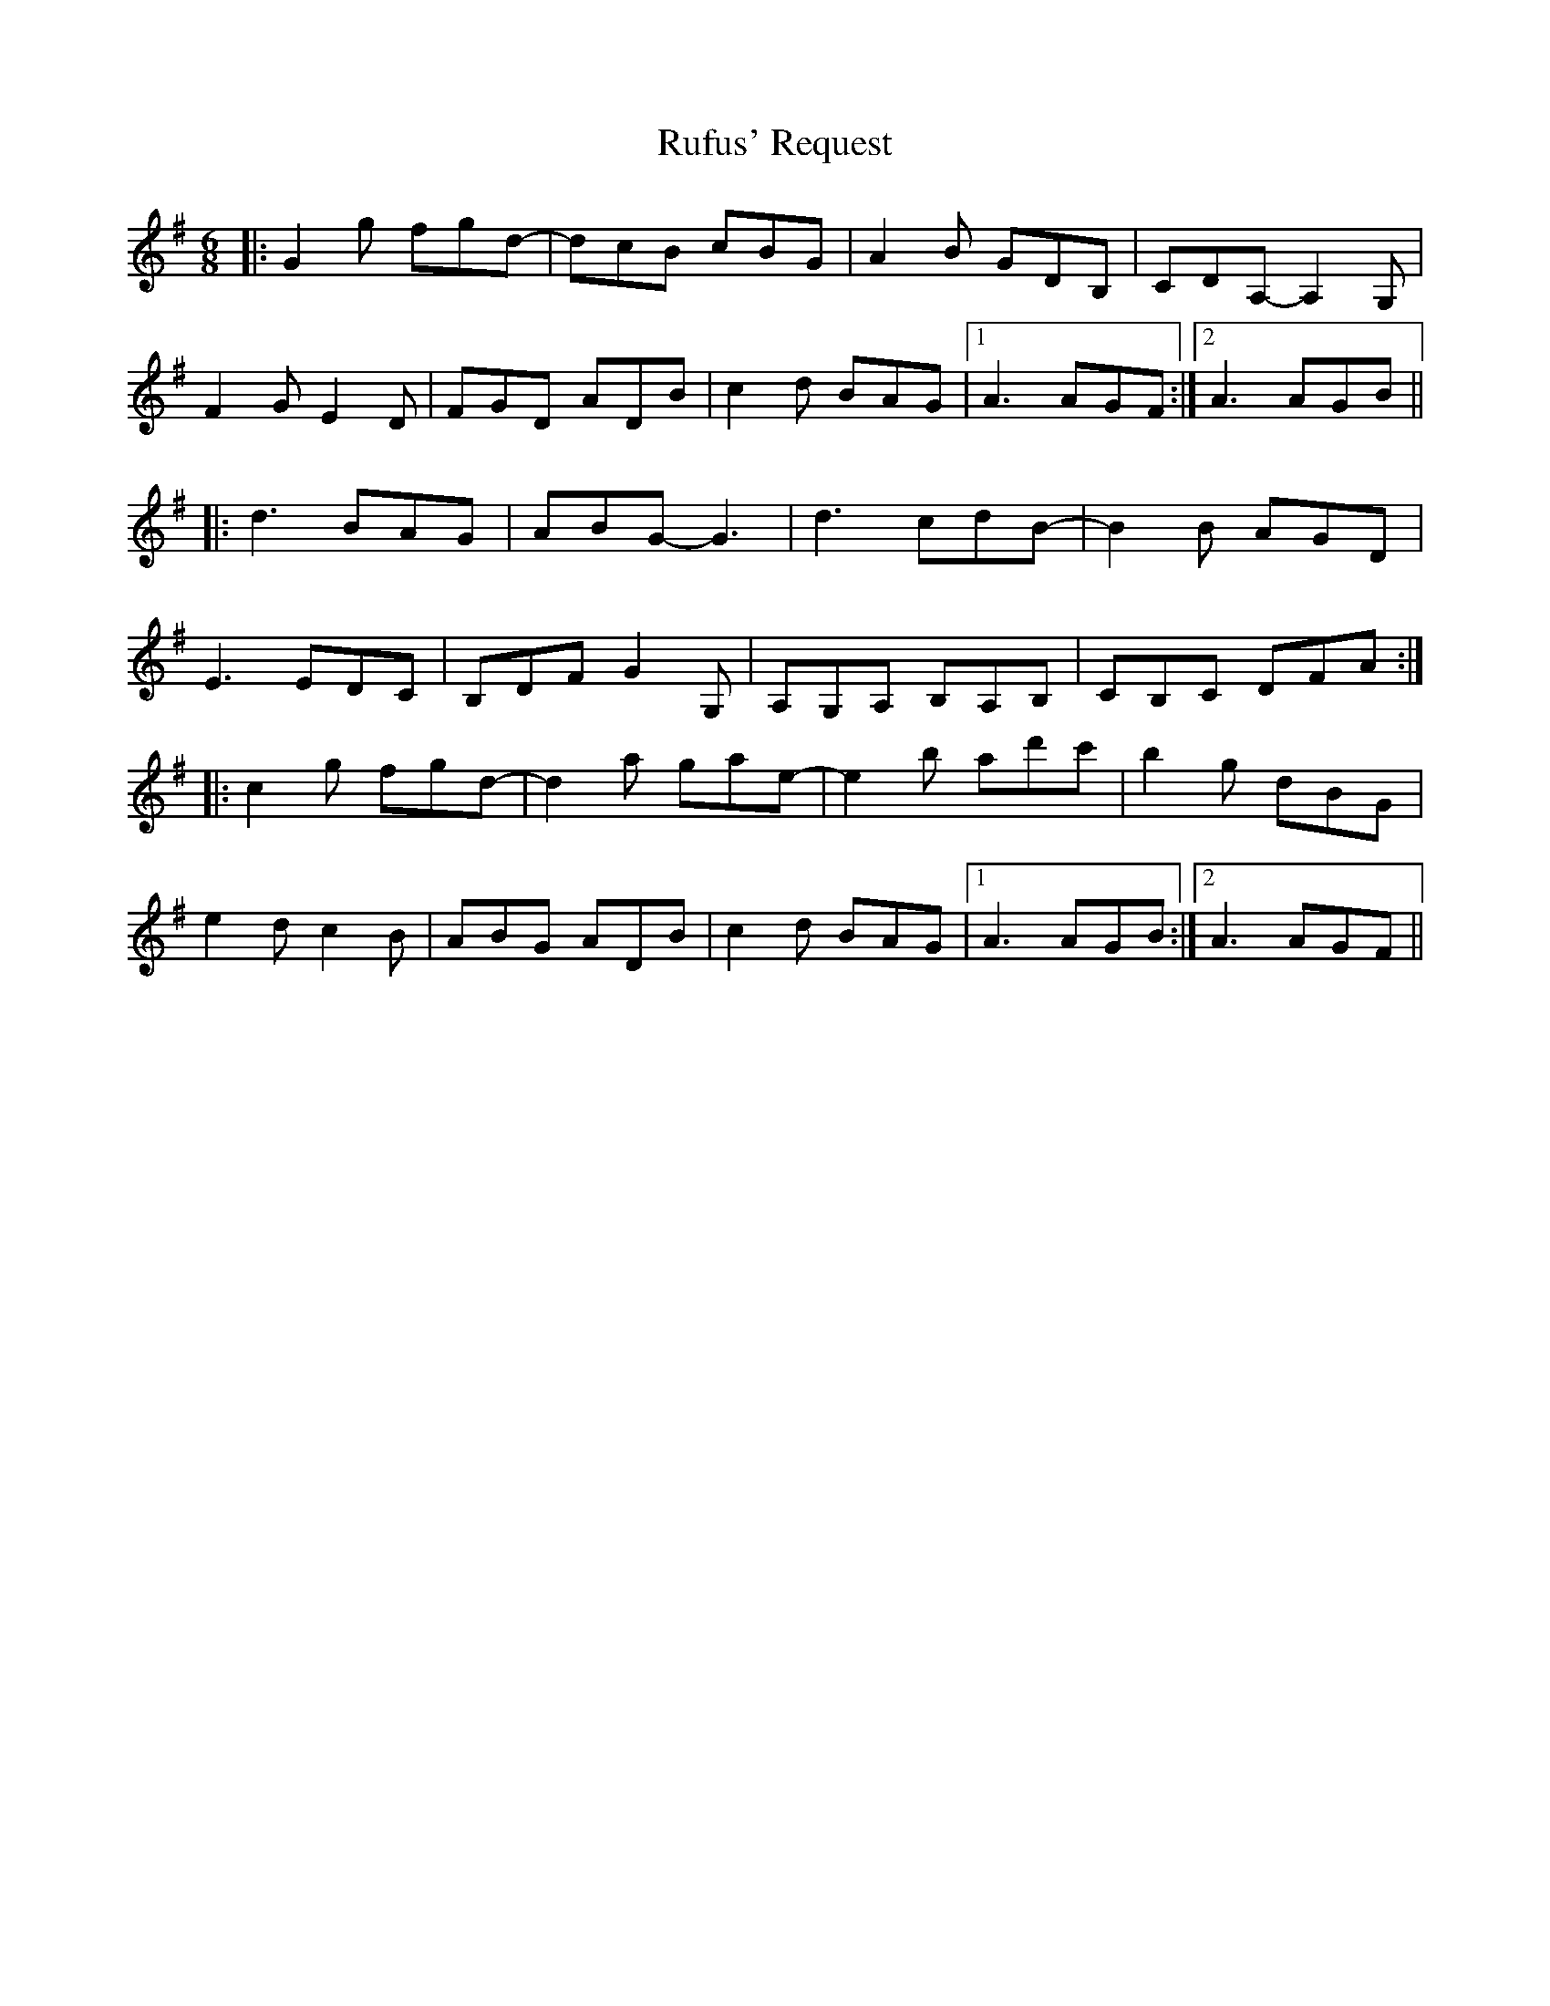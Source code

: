 X: 35512
T: Rufus' Request
R: jig
M: 6/8
K: Gmajor
|:G2g fgd-|dcB cBG|A2B GDB,|CDA,- A,2G,|
F2G E2D|FGD ADB|c2d BAG|1 A3 AGF:|2 A3 AGB||
|:d3 BAG|ABG- G3|d3 cdB-|B2B AGD|
E3 EDC|B,DF G2G,|A,G,A, B,A,B,|CB,C DFA:|
|:c2g fgd-|d2a gae-|e2b ad'c'|b2g dBG|
e2d c2B|ABG ADB|c2d BAG|1 A3 AGB:|2 A3 AGF||

